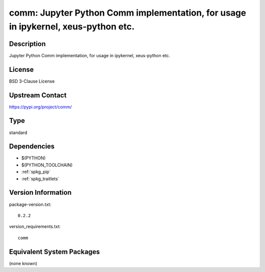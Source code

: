 .. _spkg_comm:

comm: Jupyter Python Comm implementation, for usage in ipykernel, xeus-python etc.
==================================================================================

Description
-----------

Jupyter Python Comm implementation, for usage in ipykernel, xeus-python etc.

License
-------

BSD 3-Clause License

Upstream Contact
----------------

https://pypi.org/project/comm/



Type
----

standard


Dependencies
------------

- $(PYTHON)
- $(PYTHON_TOOLCHAIN)
- :ref:`spkg_pip`
- :ref:`spkg_traitlets`

Version Information
-------------------

package-version.txt::

    0.2.2

version_requirements.txt::

    comm

Equivalent System Packages
--------------------------

(none known)
